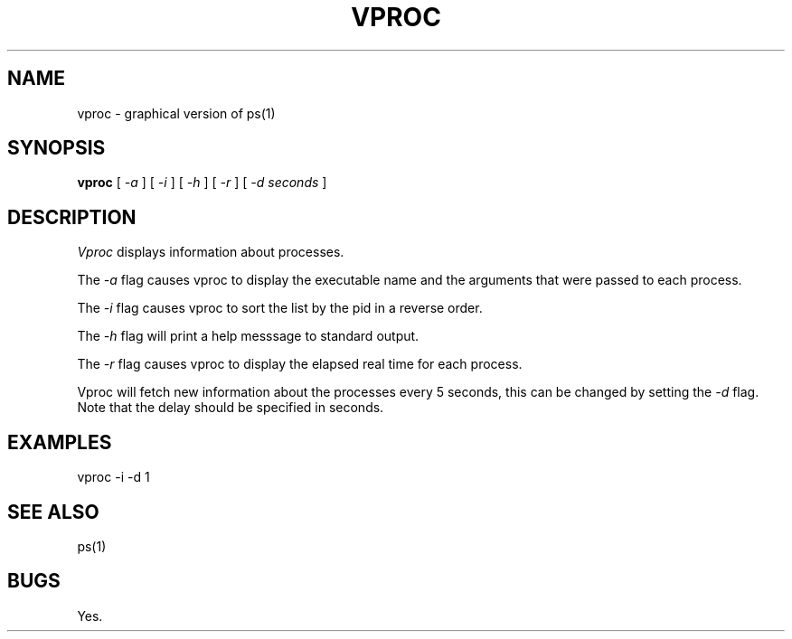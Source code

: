 .TH VPROC 1
.SH NAME
vproc \- graphical version of ps(1)
.SH SYNOPSIS
.B vproc
[
.I -a
]
[
.I -i
]
[
.I -h
]
[
.I -r
]
[
.I -d seconds
]
.SH DESCRIPTION
.I Vproc
displays information about processes.
.PP
The
.I \-a
flag causes vproc to display the executable name and the arguments
that were passed to each process.
.PP
The
.I \-i
flag causes vproc to sort the list by the pid in a reverse order.
.PP
The
.I \-h
flag will print a help messsage to standard output.
.PP
The
.I \-r
flag causes vproc to display the elapsed real time for each process.
.PP
Vproc will fetch new information about the processes every 5 seconds,
this can be changed by setting the
.I \-d
flag. Note that the delay should be specified in seconds.
.SH EXAMPLES
.EX
vproc -i -d 1
.EE
.SH SEE ALSO
.EX
ps(1)
.EE
.SH BUGS
Yes.

